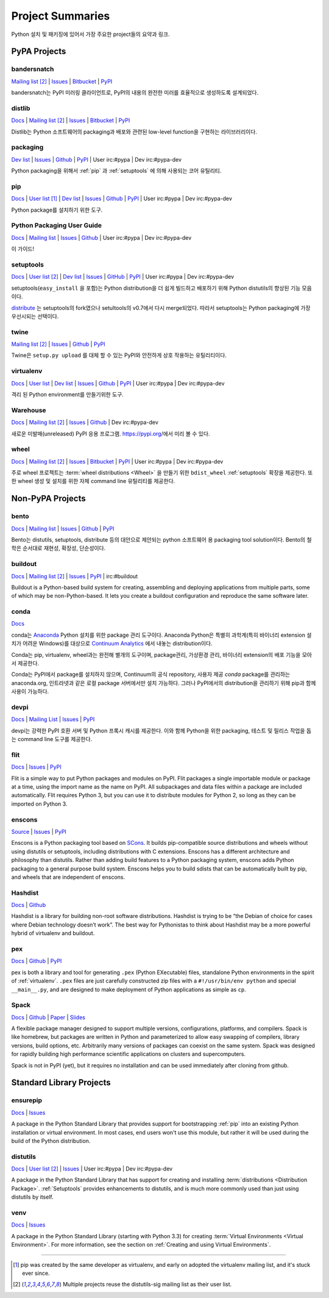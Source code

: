 
.. _projects:

=================
Project Summaries
=================

Python 설치 및 패키징에 있어서 가장 주요한 project들의 요약과 링크.

.. _pypa_projects:

PyPA Projects
#############

.. _bandersnatch:

bandersnatch
============

`Mailing list <http://mail.python.org/mailman/listinfo/distutils-sig>`__ [2]_ |
`Issues <https://bitbucket.org/pypa/bandersnatch/issues?status=new&status=open>`__ |
`Bitbucket <https://bitbucket.org/pypa/bandersnatch>`__ |
`PyPI <https://pypi.python.org/pypi/bandersnatch>`__

bandersnatch는 PyPI 미러링 클라이언트로, PyPI의 내용의 완전한 미러를 효율적으로 생성하도록 설계되었다.


.. _distlib:

distlib
=======

`Docs <http://pythonhosted.org/distlib/>`__ |
`Mailing list <http://mail.python.org/mailman/listinfo/distutils-sig>`__ [2]_ |
`Issues <https://bitbucket.org/pypa/distlib/issues?status=new&status=open>`__ |
`Bitbucket <https://bitbucket.org/pypa/distlib>`__ |
`PyPI <https://pypi.python.org/pypi/distlib>`__

Distlib는 Python 소프트웨어의 packaging과 배포와 관련된 low-level function을 구현하는
라이브러리이다.


.. _packaging:

packaging
=========

`Dev list <http://groups.google.com/group/pypa-dev>`__ |
`Issues <https://github.com/pypa/packaging/issues>`__ |
`Github <https://github.com/pypa/packaging>`__ |
`PyPI <https://pypi.python.org/pypi/packaging>`__ |
User irc:#pypa |
Dev irc:#pypa-dev

Python packaging을 위해서 :ref:`pip` 과 :ref:`setuptools` 에 의해 사용되는 코어 유틸리티.


.. _pip:

pip
===

`Docs <https://pip.pypa.io/en/stable/>`__ |
`User list <http://groups.google.com/group/python-virtualenv>`__ [1]_ |
`Dev list <http://groups.google.com/group/pypa-dev>`__ |
`Issues <https://github.com/pypa/pip/issues>`__ |
`Github <https://github.com/pypa/pip>`__ |
`PyPI <https://pypi.python.org/pypi/pip/>`__ |
User irc:#pypa |
Dev irc:#pypa-dev

Python package를 설치하기 위한 도구.


Python Packaging User Guide
===========================

`Docs <https://packaging.python.org/en/latest/>`__ |
`Mailing list <http://mail.python.org/mailman/listinfo/distutils-sig>`__ |
`Issues <https://github.com/pypa/python-packaging-user-guide/issues>`__ |
`Github <https://github.com/pypa/python-packaging-user-guide>`__ |
User irc:#pypa |
Dev irc:#pypa-dev

이 가이드!


.. _setuptools:
.. _easy_install:

setuptools
==========

`Docs <https://setuptools.readthedocs.io/en/latest/>`__ |
`User list <http://mail.python.org/mailman/listinfo/distutils-sig>`__ [2]_ |
`Dev list <http://groups.google.com/group/pypa-dev>`__ |
`Issues <https://github.com/pypa/setuptools/issues>`__ |
`GitHub <https://github.com/pypa/setuptools>`__ |
`PyPI <https://pypi.python.org/pypi/setuptools>`__ |
User irc:#pypa  |
Dev irc:#pypa-dev


setuptools(``easy_install`` 을 포함)는 Python distribution을 더 쉽게 빌드하고 배포하기
위해 Python distutils의 향상된 기능 모음이다.

`distribute`_ 는 setuptools의 fork였으나 setultools의 v0.7에서 다시 merge되었다.
따라서 setuptools는 Python packaging에 가장 우선시되는 선택이다.


.. _twine:

twine
=====

`Mailing list <http://mail.python.org/mailman/listinfo/distutils-sig>`__ [2]_ |
`Issues <https://github.com/pypa/twine/issues>`__ |
`Github <https://github.com/pypa/twine>`__ |
`PyPI <https://pypi.python.org/pypi/twine>`__

Twine은 ``setup.py upload`` 를 대체 할 수 있는 PyPI와 안전하게 상호 작용하는 유틸리티이다.



.. _virtualenv:

virtualenv
==========

`Docs <https://virtualenv.pypa.io/en/stable/>`__ |
`User list <http://groups.google.com/group/python-virtualenv>`__ |
`Dev list <http://groups.google.com/group/pypa-dev>`__ |
`Issues <https://github.com/pypa/virtualenv/issues>`__ |
`Github <https://github.com/pypa/virtualenv>`__ |
`PyPI <https://pypi.python.org/pypi/virtualenv/>`__ |
User irc:#pypa  |
Dev irc:#pypa-dev

격리 된 Python environment를 만들기위한 도구.


.. _warehouse:

Warehouse
=========

`Docs <https://warehouse.pypa.io/>`__ |
`Mailing list <http://mail.python.org/mailman/listinfo/distutils-sig>`__ [2]_ |
`Issues <https://github.com/pypa/warehouse/issues>`__ |
`Github <https://github.com/pypa/warehouse>`__ |
Dev irc:#pypa-dev


새로운 미발매(unreleased) PyPI 응용 프로그램. https://pypi.org/에서 미리 볼 수 있다.


.. _wheel:

wheel
=====

`Docs <https://wheel.readthedocs.io/en/latest/>`__ |
`Mailing list <http://mail.python.org/mailman/listinfo/distutils-sig>`__ [2]_ |
`Issues <https://bitbucket.org/pypa/wheel/issues?status=new&status=open>`__ |
`Bitbucket <https://bitbucket.org/pypa/wheel>`__ |
`PyPI <https://pypi.python.org/pypi/wheel>`__ |
User irc:#pypa  |
Dev irc:#pypa-dev


주로 wheel 프로젝트는 :term:`wheel distributions <Wheel>` 을 만들기 위한 ``bdist_wheel`` :ref:`setuptools`
확장을 제공한다. 또한 wheel 생성 및 설치를 위한 자체 command line 유틸리티를 제공한다.


Non-PyPA Projects
#################

.. _bento:

bento
=====

`Docs <http://cournape.github.io/Bento/>`__ |
`Mailing list <http://librelist.com/browser/bento>`__ |
`Issues <https://github.com/cournape/Bento/issues>`__ |
`Github <https://github.com/cournape/Bento>`__ |
`PyPI <https://pypi.python.org/pypi/bento>`__

Bento는 distutils, setuptools, distribute 등의 대안으로 제안되는 python 소프트웨어 용
packaging tool solution이다. Bento의 철학은 순서대로 재현성, 확장성, 단순성이다.

.. _buildout:

buildout
========

`Docs <http://www.buildout.org/en/latest/>`__ |
`Mailing list <http://mail.python.org/mailman/listinfo/distutils-sig>`__ [2]_ |
`Issues <https://bugs.launchpad.net/zc.buildout>`__ |
`PyPI <https://pypi.python.org/pypi/zc.buildout>`__ |
irc:#buildout

Buildout is a Python-based build system for creating, assembling and deploying
applications from multiple parts, some of which may be non-Python-based.  It
lets you create a buildout configuration and reproduce the same software later.

.. _conda:

conda
=====

`Docs <http://conda.pydata.org/docs/>`__

conda는 `Anaconda <http://docs.continuum.io/anaconda/index.html>`__ Python
설치를 위한 package 관리 도구이다. Anaconda Python은 특별히 과학계(특히 바이너리
extension 설치가 어려운 Windows)를 대상으로 `Continuum Analytics
<http://continuum.io/downloads>`__ 에서 내놓는 distribution이다.

Conda는 pip, virtualenv, wheel과는 완전해 별개의 도구이며, package관리, 가상환경 관리,
바이너리 extension의 배포 기능을 모아서 제공한다.

Conda는 PyPI에서 package를 설치하지 않으며, Continuum의 공식 repository,
사용자 제공 *conda* package를 관리하는 anaconda.org, 인트라넷과 같은 로컬 package
서버에서만 설치 가능하다. 그러나 PyPI에서의 distribution을 관리하기 위해 pip과 함께
사용이 가능하다.


devpi
=====

`Docs <http://doc.devpi.net/latest/>`__ |
`Mailing List <https://groups.google.com/forum/#!forum/devpi-dev>`__ |
`Issues <https://bitbucket.org/hpk42/devpi/issues>`__ |
`PyPI <https://pypi.python.org/pypi/devpi>`__

devpi는 강력한 PyPI 호환 서버 및 Python 프록시 캐시를 제공한다. 이와 함께 Python을 위한 
packaging, 테스트 및 릴리스 작업을 돕는 command line 도구를 제공한다.


flit
====

`Docs <https://flit.readthedocs.io/en/latest/>`__ |
`Issues <https://github.com/takluyver/flit/issues>`__ |
`PyPI <https://pypi.python.org/pypi/flit>`__

Flit is a simple way to put Python packages and modules on PyPI. Flit packages
a single importable module or package at a time, using the import name as the
name on PyPI. All subpackages and data files within a package are included
automatically. Flit requires Python 3, but you can use it to distribute modules
for Python 2, so long as they can be imported on Python 3.

enscons
=======

`Source <https://bitbucket.org/dholth/enscons/src>`__ |
`Issues <https://bitbucket.org/dholth/enscons/issues>`__ |
`PyPI <https://pypi.python.org/pypi/enscons>`__

Enscons is a Python packaging tool based on `SCons`_. It builds pip-compatible
source distributions and wheels without using distutils or setuptools,
including distributions with C extensions. Enscons has a different architecture
and philosophy than distutils. Rather than adding build features to a Python
packaging system, enscons adds Python packaging to a general purpose build
system. Enscons helps you to build sdists that can be automatically built by
pip, and wheels that are independent of enscons.

.. _SCons: http://scons.org/

.. _hashdist:

Hashdist
========

`Docs <https://hashdist.readthedocs.io/en/latest/>`__ |
`Github <https://github.com/hashdist/hashdist/>`__

Hashdist is a library for building non-root software distributions. Hashdist is
trying to be “the Debian of choice for cases where Debian technology doesn’t
work”. The best way for Pythonistas to think about Hashdist may be a more
powerful hybrid of virtualenv and buildout.

.. _pex:

pex
===

`Docs <https://pex.readthedocs.io/en/latest/>`__ |
`Github <https://github.com/pantsbuild/pex/>`__ |
`PyPI <https://pypi.python.org/pypi/pex>`__

pex is both a library and tool for generating ``.pex`` (Python EXecutable)
files, standalone Python environments in the spirit of :ref:`virtualenv`.
``.pex`` files are just carefully constructed zip files with a
``#!/usr/bin/env python`` and special ``__main__.py``, and are designed to make
deployment of Python applications as simple as ``cp``.

.. _spack:

Spack
=====

`Docs <http://software.llnl.gov/spack/>`__ |
`Github <https://github.com/llnl/spack/>`__ |
`Paper <http://www.computer.org/csdl/proceedings/sc/2015/3723/00/2807623.pdf>`__ |
`Slides <https://tgamblin.github.io/files/Gamblin-Spack-SC15-Talk.pdf>`__

A flexible package manager designed to support multiple versions,
configurations, platforms, and compilers.  Spack is like homebrew, but
packages are written in Python and parameterized to allow easy
swapping of compilers, library versions, build options,
etc. Arbitrarily many versions of packages can coexist on the same
system. Spack was designed for rapidly building high performance
scientific applications on clusters and supercomputers.

Spack is not in PyPI (yet), but it requires no installation and can be
used immediately after cloning from github.


Standard Library Projects
#########################

.. _ensurepip:

ensurepip
=========

`Docs <https://docs.python.org/3/library/ensurepip.html>`__ |
`Issues <http://bugs.python.org>`__

A package in the Python Standard Library that provides support for bootstrapping
:ref:`pip` into an existing Python installation or virtual environment.  In most
cases, end users won't use this module, but rather it will be used during the
build of the Python distribution.


.. _distutils:

distutils
=========

`Docs <https://docs.python.org/3/library/distutils.html>`__ |
`User list <http://mail.python.org/mailman/listinfo/distutils-sig>`__ [2]_ |
`Issues <http://bugs.python.org>`__ |
User irc:#pypa  |
Dev irc:#pypa-dev

A package in the Python Standard Library that has support for creating and
installing :term:`distributions <Distribution Package>`. :ref:`Setuptools`
provides enhancements to distutils, and is much more commonly used than just
using distutils by itself.


.. _venv:

venv
====

`Docs <https://docs.python.org/3/library/venv.html>`__ |
`Issues <http://bugs.python.org>`__

A package in the Python Standard Library (starting with Python 3.3) for
creating :term:`Virtual Environments <Virtual Environment>`.  For more
information, see the section on :ref:`Creating and using Virtual Environments`.


----

.. [1] pip was created by the same developer as virtualenv, and early on adopted
       the virtualenv mailing list, and it's stuck ever since.

.. [2] Multiple projects reuse the distutils-sig mailing list as their user list.


.. _distribute: https://pypi.python.org/pypi/distribute
